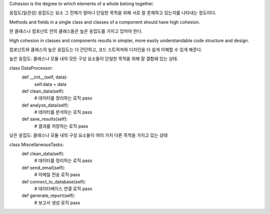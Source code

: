 Cohesion is the degree to which elements of a whole belong together.

응집도(일관성) 
응집도는 요소 그 전체가 얼마나 단일한 목적을 위해 서로 잘 존재하고 있는지를 나타내는 정도이다.

Methods and fields in a single class and classes of a component should have
high cohesion. 

한 클래스나 컴포넌트 안의 클래스들은 높은 응집도를 가지고 있어야 한다.

High cohesion in classes and components results in simpler,
more easily understandable code structure and design.

컴포넌트와 클래스의 높은 응집도는 더 간단하고, 코드 스트럭쳐와 디자인을 더 쉽게 이해할 수 있게 해준다.

높은 응집도:
클래스나 모듈 내의 모든 구성 요소들이 단일한 목적을 위해 잘 결합돼 있는 상태.

class DataProcessor:
    def __init__(self, data):
        self.data = data

    def clean_data(self):
        # 데이터를 정리하는 로직
        pass

    def analyze_data(self):
        # 데이터를 분석하는 로직
        pass

    def save_results(self):
        # 결과를 저장하는 로직
        pass


낮은 응집도:
클래스나 모듈 내의 구성 요소들이 여러 가지 다른 목적을 가지고 있는 상태

class MiscellaneousTasks:
    def clean_data(self):
        # 데이터를 정리하는 로직
        pass

    def send_email(self):
        # 이메일 전송 로직
        pass

    def connect_to_database(self):
        # 데이터베이스 연결 로직
        pass

    def generate_report(self):
        # 보고서 생성 로직
        pass